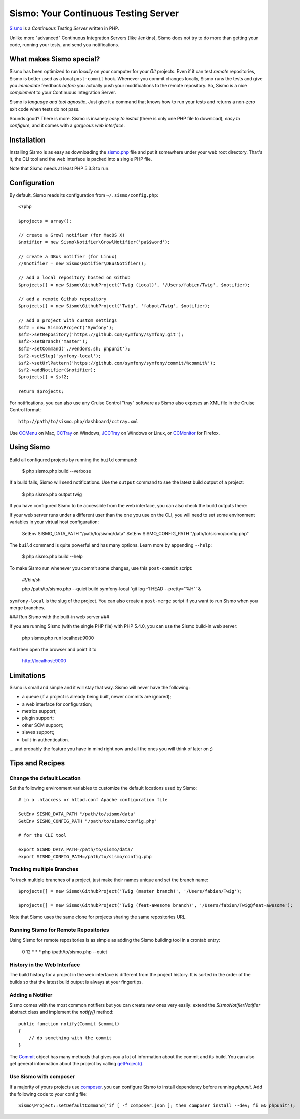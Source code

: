 Sismo: Your Continuous Testing Server
=====================================

`Sismo`_ is a *Continuous Testing Server* written in PHP.

Unlike more "advanced" Continuous Integration Servers (like Jenkins), Sismo
does not try to do more than getting your code, running your tests, and send
you notifications.

What makes Sismo special?
-------------------------

Sismo has been optimized to run *locally* on your computer for your *Git*
projects. Even if it can test *remote* repositories, Sismo is better used as a
local ``post-commit`` hook. Whenever you commit changes locally, Sismo runs
the tests and give you *immediate* feedback *before* you actually push your
modifications to the remote repository. So, Sismo is a nice *complement* to
your Continuous Integration Server.

Sismo is *language and tool agnostic*. Just give it a command that knows how
to run your tests and returns a non-zero exit code when tests do not pass.

Sounds good? There is more. Sismo is insanely *easy to install* (there is only
one PHP file to download), *easy to configure*, and it comes with a *gorgeous
web interface*.

.. image:: http://sismo.sensiolabs.org/images/sismo-home.png

Installation
------------

Installing Sismo is as easy as downloading the `sismo.php`_ file and put it
somewhere under your web root directory. That's it, the CLI tool and the web
interface is packed into a single PHP file.

Note that Sismo needs at least PHP 5.3.3 to run.

Configuration
-------------

By default, Sismo reads its configuration from ``~/.sismo/config.php``::

    <?php

    $projects = array();

    // create a Growl notifier (for MacOS X)
    $notifier = new Sismo\Notifier\GrowlNotifier('pa$$word');

    // create a DBus notifier (for Linux)
    //$notifier = new Sismo\Notifier\DBusNotifier();

    // add a local repository hosted on Github
    $projects[] = new Sismo\GithubProject('Twig (Local)', '/Users/fabien/Twig', $notifier);

    // add a remote Github repository
    $projects[] = new Sismo\GithubProject('Twig', 'fabpot/Twig', $notifier);

    // add a project with custom settings
    $sf2 = new Sismo\Project('Symfony');
    $sf2->setRepository('https://github.com/symfony/symfony.git');
    $sf2->setBranch('master');
    $sf2->setCommand('./vendors.sh; phpunit');
    $sf2->setSlug('symfony-local');
    $sf2->setUrlPattern('https://github.com/symfony/symfony/commit/%commit%');
    $sf2->addNotifier($notifier);
    $projects[] = $sf2;

    return $projects;

For notifications, you can also use any Cruise Control "tray" software as
Sismo also exposes an XML file in the Cruise Control format::

    http://path/to/sismo.php/dashboard/cctray.xml

Use `CCMenu`_ on Mac, `CCTray`_ on Windows, `JCCTray`_ on Windows or Linux, or
`CCMonitor`_ for Firefox.

Using Sismo
-----------

Build all configured projects by running the ``build`` command:

    $ php sismo.php build --verbose

If a build fails, Sismo will send notifications. Use the ``output`` command to
see the latest build output of a project:

    $ php sismo.php output twig

If you have configured Sismo to be accessible from the web interface, you can
also check the build outputs there:

.. image:: http://sismo.sensiolabs.org/images/sismo-project.png

If your web server runs under a different user than the one you use on the
CLI, you will need to set some environment variables in your virtual host
configuration:

    SetEnv SISMO_DATA_PATH "/path/to/sismo/data"
    SetEnv SISMO_CONFIG_PATH "/path/to/sismo/config.php"

The ``build`` command is quite powerful and has many options. Learn more by
appending ``--help``:

    $ php sismo.php build --help

To make Sismo run whenever you commit some changes, use this ``post-commit``
script:

    #!/bin/sh

    php /path/to/sismo.php --quiet build symfony-local \`git log -1 HEAD --pretty="%H"\` &

``symfony-local`` is the slug of the project. You can also create a
``post-merge`` script if you want to run Sismo when you merge branches.

### Run Sismo with the built-in web server ###

If you are running Sismo (with the single PHP file) with PHP 5.4.0,
you can use the Sismo build-in web server:

    php sismo.php run localhost:9000

And then open the browser and point it to

    http://localhost:9000

Limitations
-----------

Sismo is small and simple and it will stay that way. Sismo will never have the
following:

* a queue (if a project is already being built, newer commits are ignored);
* a web interface for configuration;
* metrics support;
* plugin support;
* other SCM support;
* slaves support;
* built-in authentication.

... and probably the feature you have in mind right now and all the ones you
will think of later on ;)

Tips and Recipes
----------------

Change the default Location
~~~~~~~~~~~~~~~~~~~~~~~~~~~

Set the following environment variables to customize the default locations
used by Sismo::

    # in a .htaccess or httpd.conf Apache configuration file

    SetEnv SISMO_DATA_PATH "/path/to/sismo/data"
    SetEnv SISMO_CONFIG_PATH "/path/to/sismo/config.php"

    # for the CLI tool

    export SISMO_DATA_PATH=/path/to/sismo/data/
    export SISMO_CONFIG_PATH=/path/to/sismo/config.php

Tracking multiple Branches
~~~~~~~~~~~~~~~~~~~~~~~~~~

To track multiple branches of a project, just make their names unique and set
the branch name::

    $projects[] = new Sismo\GithubProject('Twig (master branch)', '/Users/fabien/Twig');

    $projects[] = new Sismo\GithubProject('Twig (feat-awesome branch)', '/Users/fabien/Twig@feat-awesome');

Note that Sismo uses the same clone for projects sharing the same repositories
URL.

Running Sismo for Remote Repositories
~~~~~~~~~~~~~~~~~~~~~~~~~~~~~~~~~~~~~

Using Sismo for remote repositories is as simple as adding the Sismo building
tool in a crontab entry:

    0 12 * * * php /path/to/sismo.php --quiet

History in the Web Interface
~~~~~~~~~~~~~~~~~~~~~~~~~~~~

The build history for a project in the web interface is different from the
project history. It is sorted in the order of the builds so that the latest
build output is always at your fingertips.

Adding a Notifier
~~~~~~~~~~~~~~~~~

Sismo comes with the most common notifiers but you can create new ones very
easily: extend the `Sismo\Notifier\Notifier` abstract class and implement the
`notify()` method::

    public function notify(Commit $commit)
    {
        // do something with the commit
    }

The `Commit`_ object has many methods that gives you a lot of information
about the commit and its build. You can also get general information about the
project by calling `getProject()`_.

Use Sismo with composer
~~~~~~~~~~~~~~~~~~~~~~~

If a majority of yours projects use `composer`_, you can configure Sismo
to install dependency before running `phpunit`. Add the following code
to your config file::

    Sismo\Project::setDefaultCommand('if [ -f composer.json ]; then composer install --dev; fi && phpunit');

.. _Sismo:        http://sismo.sensiolabs.org/
.. _sismo.php:    http://sismo.sensiolabs.org/get/sismo.php
.. _CCMenu:       http://ccmenu.sourceforge.net/
.. _CCTray:       http://confluence.public.thoughtworks.org/display/CCNET/CCTray
.. _CCMonitor:    http://code.google.com/p/cc-monitor/
.. _JCCTray:      http://sourceforge.net/projects/jcctray/
.. _Commit:       http://sismo.sensiolabs.org/api/index.html?q=Sismo\Commit
.. _getProject(): http://sismo.sensiolabs.org/api/index.html?q=Sismo\Project
.. _composer:     https://getcomposer.org/doc/00-intro.md#globally
